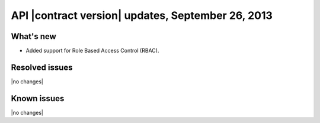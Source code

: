 API |contract version| updates, September 26, 2013
--------------------------------------------------

What's new
~~~~~~~~~~

-  Added support for Role Based Access Control (RBAC).

Resolved issues
~~~~~~~~~~~~~~~

|no changes|

Known issues
~~~~~~~~~~~~

|no changes|
